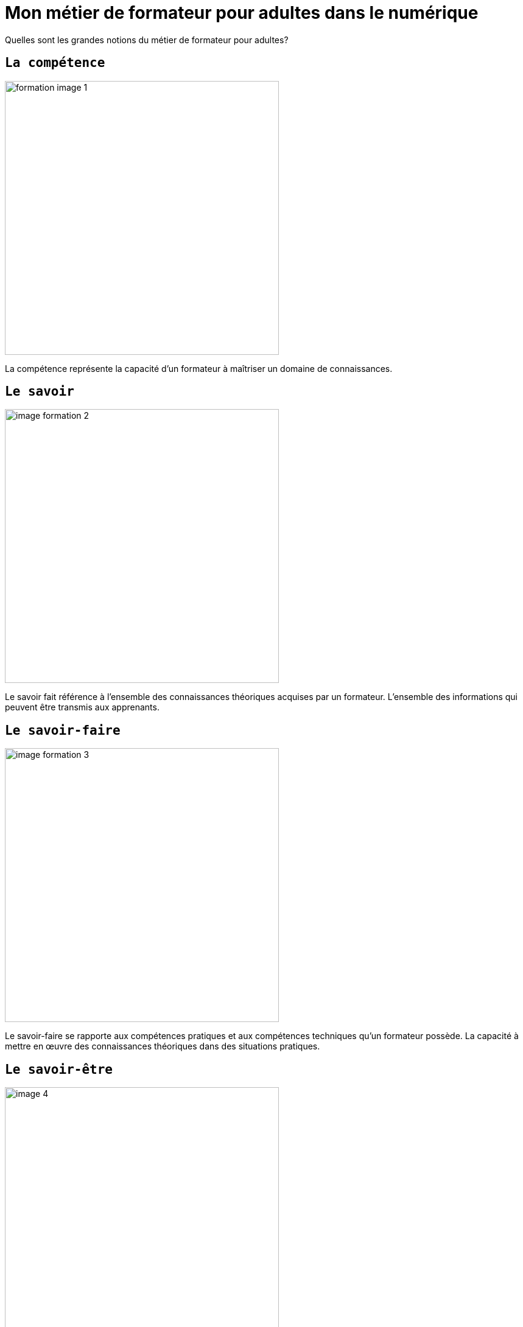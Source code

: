 [#first_slide]
= Mon métier de formateur pour adultes dans le numérique


Quelles sont les grandes notions du métier de formateur pour adultes?

== `La compétence`
image::1 SCENE.svg[width=450,alt="formation image 1"]

La compétence représente la capacité d'un formateur à maîtriser un domaine de connaissances.

== `Le savoir`
image::2 SCENE.svg[width=450,alt="image formation 2"]

Le savoir fait référence à l'ensemble des connaissances théoriques acquises par un formateur.
L'ensemble des informations qui peuvent être transmis aux apprenants.

== `Le savoir-faire`
image::3 SCENE.svg[width=450,alt="image formation 3"]

Le savoir-faire se rapporte aux compétences pratiques et aux compétences techniques qu'un formateur possède.
La capacité à mettre en œuvre des connaissances théoriques dans des situations pratiques.

== `Le savoir-être`
image::4 SCENE.svg[width=450,alt="image 4"]
Le savoir-être englobe les qualités personnelles d'un formateur, telles que :

* l'empathie
* la communication efficace
* la patience
* la capacité à inspirer les apprenants
* la capacité à motiver les apprenants

== `L'action de Formation`
image::5 SCENE.svg[width=450,alt="image 5"]

L'action de formation représente la transmission :
* des connaissances
* des compétences
* des valeurs aux apprenants. 

la formation se découpe en trois étape: 
. la planification
. la mise en œuvre 
. l'évaluation

link:03_ma_vision_slide_02.adoc#second_slide[suivant]

====
link:https://cheroliv.github.io[*cheroliv*] | &copy; 2019-2023 | link:http://creativecommons.org/licenses/by-nc-sa/4.0/[Licence Creative Commons BY-NC-SA] image:https://licensebuttons.net/l/by-nc-sa/4.0/88x31.png[Creative Commons License]
====
